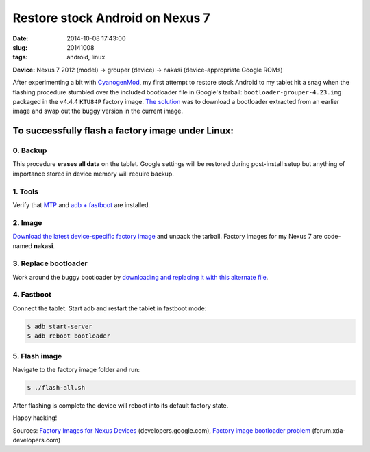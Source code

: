 ================================
Restore stock Android on Nexus 7
================================

:date: 2014-10-08 17:43:00
:slug: 20141008
:tags: android, linux

**Device:** Nexus 7 2012 (model) -> grouper (device) -> nakasi (device-appropriate Google ROMs)                   

After experimenting a bit with `CyanogenMod <http://www.cyanogenmod.org/>`_, my first attempt to restore stock Android to my tablet hit a snag when the flashing procedure stumbled over the included bootloader file in Google's tarball: ``bootloader-grouper-4.23.img`` packaged in the v4.4.4 ``KTU84P`` factory image. `The solution <http://forum.xda-developers.com/showthread.php?t=2417097&page=7>`_ was to download a bootloader extracted from an earlier image and swap out the buggy version in the current image.

To successfully flash a factory image under Linux:
==================================================

0. Backup
---------

This procedure **erases all data** on the tablet. Google settings will be restored during post-install setup but anything of importance stored in device memory will require backup.

1. Tools
--------

Verify that `MTP <http://www.circuidipity.com/mtp.html>`_ and `adb + fastboot <http://www.circuidipity.com/adb-fastboot-android.html>`_ are installed.

2. Image
--------

`Download the latest device-specific factory image <https://developers.google.com/android/nexus/images>`_ and unpack the tarball. Factory images for my Nexus 7 are code-named **nakasi**.

3. Replace bootloader
---------------------

Work around the buggy bootloader by `downloading and replacing it with this alternate file <http://forum.xda-developers.com/showpost.php?p=44903559&postcount=1>`_.

4. Fastboot
-----------

Connect the tablet. Start adb and restart the tablet in fastboot mode:

.. code-block:: bash                                            
                                                                                    
    $ adb start-server                                                                  
    $ adb reboot bootloader                                                           
                                                                                    
5. Flash image
--------------

Navigate to the factory image folder and run:

.. code-block:: bash

    $ ./flash-all.sh

After flashing is complete the device will reboot into its default factory state. 

Happy hacking!

Sources: `Factory Images for Nexus Devices <https://developers.google.com/android/nexus/images>`_ (developers.google.com), `Factory image bootloader problem <http://forum.xda-developers.com/showthread.php?t=2417097>`_ (forum.xda-developers.com)
